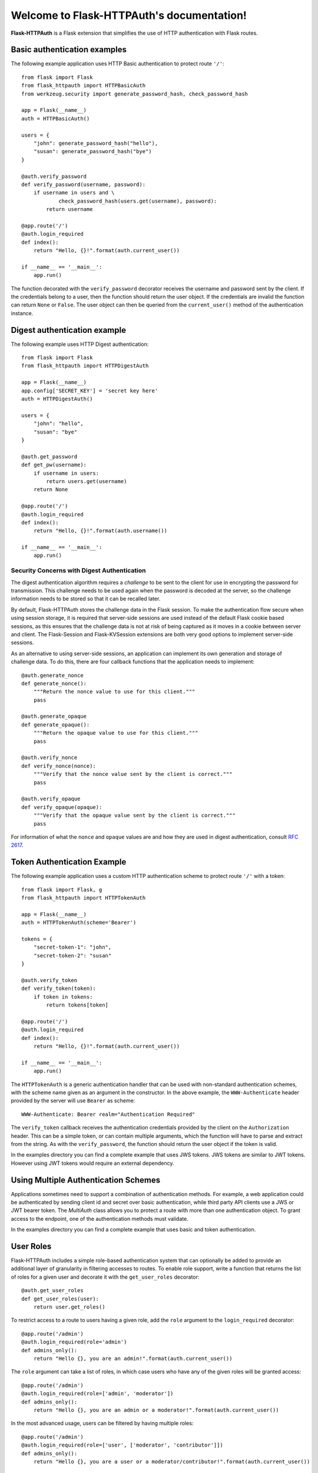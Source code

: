 .. Flask-HTTPAuth documentation master file, created by
   sphinx-quickstart on Fri Jul 26 14:48:13 2013.
   You can adapt this file completely to your liking, but it should at least
   contain the root `toctree` directive.

Welcome to Flask-HTTPAuth's documentation!
==========================================

**Flask-HTTPAuth** is a Flask extension that simplifies the use of HTTP authentication with Flask routes.

Basic authentication examples
-----------------------------

The following example application uses HTTP Basic authentication to protect route ``'/'``::

   from flask import Flask
   from flask_httpauth import HTTPBasicAuth
   from werkzeug.security import generate_password_hash, check_password_hash

   app = Flask(__name__)
   auth = HTTPBasicAuth()

   users = {
       "john": generate_password_hash("hello"),
       "susan": generate_password_hash("bye")
   }

   @auth.verify_password
   def verify_password(username, password):
       if username in users and \
               check_password_hash(users.get(username), password):
           return username

   @app.route('/')
   @auth.login_required
   def index():
       return "Hello, {}!".format(auth.current_user())

   if __name__ == '__main__':
       app.run()

The function decorated with the ``verify_password`` decorator receives the username and password sent by the client. If the credentials belong to a user, then the function should return the user object. If the credentials are invalid the function can return ``None`` or ``False``. The user object can then be queried from the ``current_user()`` method of the authentication instance.

Digest authentication example
-----------------------------

The following example uses HTTP Digest authentication::

    from flask import Flask
    from flask_httpauth import HTTPDigestAuth
    
    app = Flask(__name__)
    app.config['SECRET_KEY'] = 'secret key here'
    auth = HTTPDigestAuth()
    
    users = {
        "john": "hello",
        "susan": "bye"
    }
    
    @auth.get_password
    def get_pw(username):
        if username in users:
            return users.get(username)
        return None
        
    @app.route('/')
    @auth.login_required
    def index():
        return "Hello, {}!".format(auth.username())
        
    if __name__ == '__main__':
        app.run()

Security Concerns with Digest Authentication
~~~~~~~~~~~~~~~~~~~~~~~~~~~~~~~~~~~~~~~~~~~~

The digest authentication algorithm requires a *challenge* to be sent to the client for use in encrypting the password for transmission. This challenge needs to be used again when the password is decoded at the server, so the challenge information needs to be stored so that it can be recalled later.

By default, Flask-HTTPAuth stores the challenge data in the Flask session. To make the authentication flow secure when using session storage, it is required that server-side sessions are used instead of the default Flask cookie based sessions, as this ensures that the challenge data is not at risk of being captured as it moves in a cookie between server and client. The Flask-Session and Flask-KVSession extensions are both very good options to implement server-side sessions.

As an alternative to using server-side sessions, an application can implement its own generation and storage of challenge data. To do this, there are four callback functions that the application needs to implement::

    @auth.generate_nonce
    def generate_nonce():
        """Return the nonce value to use for this client."""
        pass

    @auth.generate_opaque
    def generate_opaque():
        """Return the opaque value to use for this client."""
        pass

    @auth.verify_nonce
    def verify_nonce(nonce):
        """Verify that the nonce value sent by the client is correct."""
        pass

    @auth.verify_opaque
    def verify_opaque(opaque):
        """Verify that the opaque value sent by the client is correct."""
        pass

For information of what the ``nonce`` and ``opaque`` values are and how they are used in digest authentication, consult `RFC 2617 <http://tools.ietf.org/html/rfc2617#section-3.2.1>`_.

Token Authentication Example
----------------------------

The following example application uses a custom HTTP authentication scheme to protect route ``'/'`` with a token::

    from flask import Flask, g
    from flask_httpauth import HTTPTokenAuth

    app = Flask(__name__)
    auth = HTTPTokenAuth(scheme='Bearer')

    tokens = {
        "secret-token-1": "john",
        "secret-token-2": "susan"
    }

    @auth.verify_token
    def verify_token(token):
        if token in tokens:
            return tokens[token]

    @app.route('/')
    @auth.login_required
    def index():
        return "Hello, {}!".format(auth.current_user())

    if __name__ == '__main__':
        app.run()

The ``HTTPTokenAuth`` is a generic authentication handler that can be used with non-standard authentication schemes, with the scheme name given as an argument in the constructor. In the above example, the ``WWW-Authenticate`` header provided by the server will use ``Bearer`` as scheme::

    WWW-Authenticate: Bearer realm="Authentication Required"

The ``verify_token`` callback receives the authentication credentials provided by the client on the ``Authorization`` header. This can be a simple token, or can contain multiple arguments, which the function will have to parse and extract from the string. As with the ``verify_password``, the function should return the user object if the token is valid.

In the examples directory you can find a complete example that uses JWS tokens. JWS tokens are similar to JWT tokens. However using JWT tokens would require an external dependency.

Using Multiple Authentication Schemes
-------------------------------------

Applications sometimes need to support a combination of authentication
methods. For example, a web application could be authenticated by
sending client id and secret over basic authentication, while third
party API clients use a JWS or JWT bearer token. The `MultiAuth` class allows you to protect a route with more than one authentication object. To grant access to the endpoint, one of the authentication methods must validate.

In the examples directory you can find a complete example that uses basic and token authentication.

User Roles
----------

Flask-HTTPAuth includes a simple role-based authentication system that can optionally be added to provide an additional layer of granularity in filtering accesses to routes. To enable role support, write a function that returns the list of roles for a given user and decorate it with the ``get_user_roles`` decorator::

    @auth.get_user_roles
    def get_user_roles(user):
        return user.get_roles()

To restrict access to a route to users having a given role, add the ``role`` argument to the ``login_required`` decorator::

    @app.route('/admin')
    @auth.login_required(role='admin')
    def admins_only():
        return "Hello {}, you are an admin!".format(auth.current_user())

The ``role`` argument can take a list of roles, in which case users who have any of the given roles will be granted access::

    @app.route('/admin')
    @auth.login_required(role=['admin', 'moderator'])
    def admins_only():
        return "Hello {}, you are an admin or a moderator!".format(auth.current_user())

In the most advanced usage, users can be filtered by having multiple roles::

    @app.route('/admin')
    @auth.login_required(role=['user', ['moderator', 'contributor']])
    def admins_only():
        return "Hello {}, you are a user or a moderator/contributor!".format(auth.current_user())

Deployment Considerations
-------------------------

Be aware that some web servers do not pass the ``Authorization`` headers to the WSGI application by default. For example, if you use Apache with mod_wsgi, you have to set option ``WSGIPassAuthorization On`` as `documented here <https://code.google.com/p/modwsgi/wiki/ConfigurationDirectives#WSGIPassAuthorization/>`_.

Deprecated Basic Authentication Options
---------------------------------------

Before the ``verify_password`` described above existed there were other simpler mechanisms for implementing basic authentication. While these are deprecated they are still maintained. However, the ``verify_password`` callback should be preferred as it provides greater security and flexibility.

The ``get_password`` callback needs to return the password associated with the username given as argument. Flask-HTTPAuth will allow access only if ``get_password(username) == password``. Example::

    @auth.get_password
    def get_password(username):
        return get_password_for_username(username)  

Using this callback alone is in general not a good idea because it requires passwords to be available in plaintext in the server. In the more likely scenario that the passwords are stored hashed in a user database, then an additional callback is needed to define how to hash a password::

    @auth.hash_password
    def hash_pw(password):
        return hash_password(password)

In this example, you have to replace ``hash_password()`` with the specific hashing function used in your application. When the ``hash_password`` callback is provided, access will be granted when ``get_password(username) == hash_password(password)``.

If the hashing algorithm requires the username to be known then the callback can take two arguments instead of one::

    @auth.hash_password
    def hash_pw(username, password):
        salt = get_salt(username)
        return hash_password(password, salt)

API Documentation
-----------------

.. module:: flask_httpauth

.. class:: HTTPBasicAuth

  This class handles HTTP Basic authentication for Flask routes.

  .. method:: __init__(scheme=None, realm=None)

    Create a basic authentication object.

    If the optional ``scheme`` argument is provided, it will be used instead of the standard "Basic" scheme in the ``WWW-Authenticate`` response. A fairly common practice is to use a custom scheme to prevent browsers from prompting the user to login.

    The ``realm`` argument can be used to provide an application defined realm with the ``WWW-Authenticate`` header.

  .. method:: verify_password(verify_password_callback)

    If defined, this callback function will be called by the framework to verify that the username and password combination provided by the client are valid. The callback function takes two arguments, the username and the password. It must return the user object if credentials are valid, or ``True`` if a user object is not available. In case of failed authentication, it should return ``None`` or ``False``. Example usage::

      @auth.verify_password
      def verify_password(username, password):
          user = User.query.filter_by(username).first()
          if user and passlib.hash.sha256_crypt.verify(password, user.password_hash):
              return user

    If this callback is defined, it is also invoked when the request does not have the ``Authorization`` header with user credentials, and in this case both the ``username`` and ``password`` arguments are set to empty strings. The application can opt to return ``True`` in this case and that will allow anonymous users access to the route. The callback function can indicate that the user is anonymous by writing a state variable to ``flask.g`` or by checking if ``auth.current_user()`` is ``None``.

    Note that when a ``verify_password`` callback is provided the ``get_password`` and ``hash_password`` callbacks are not used.

  .. method:: get_user_roles(roles_callback)

    If defined, this callback function will be called by the framework to obtain the roles assigned to a given user. The callback function takes a single argument, the user for which roles are requested. The user object passed to this function will be the one returned by the ``verify_callback`` function. The function should return the role or list of roles that belong to the user. Example::

      @auth.get_user_roles
      def get_user_roles(user):
          return user.get_roles()

  .. method:: get_password(password_callback)

    *Deprecated* This callback function will be called by the framework to obtain the password for a given user. Example::
    
      @auth.get_password
      def get_password(username):
          return db.get_user_password(username)

  .. method:: hash_password(hash_password_callback)

    *Deprecated* If defined, this callback function will be called by the framework to apply a custom hashing algorithm to the password provided by the client. If this callback isn't provided the password will be checked unchanged. The callback can take one or two arguments. The one argument version receives the password to hash, while the two argument version receives the username and the password in that order. Example single argument callback::

      @auth.hash_password
      def hash_password(password):
          return md5(password).hexdigest()

    Example two argument callback::

      @auth.hash_password
      def hash_pw(username, password):
          salt = get_salt(username)
          return hash(password, salt)

  .. method:: error_handler(error_callback)

    If defined, this callback function will be called by the framework when it is necessary to send an authentication error back to the client. The function can take one argument, the status code of the error, which can be 401 (incorrect credentials) or 403 (correct, but insufficient credentials). To preserve compatiiblity with older releases of this package, the function can also be defined without arguments. The return value from this function must by any accepted response type in Flask routes. If this callback isn't provided a default error response is generated. Example::
    
      @auth.error_handler
      def auth_error(status):
          return "Access Denied", status

  .. method:: login_required(view_function_callback)
        
    This callback function will be called when authentication is successful. This will typically be a Flask view function. Example::

      @app.route('/private')
      @auth.login_required
      def private_page():
          return "Only for authorized people!"

    An optional ``role`` argument can be given to further restrict access by roles. Example::

      @app.route('/private')
      @auth.login_required(role='admin')
      def private_page():
          return "Only for admins!"

    An optional ``optional`` argument can be set to ``True`` to allow the route to execute also when authentication is not included with the request, in which case ``auth.current_user()`` will be set to ``None``. Example::

      @app.route('/private')
      @auth.login_required(optional=True)
      def private_page():
          user = auth.current_user()
          return "Hello {}!".format(user.name if user is not None else 'anonymous')

  .. method:: current_user()

    The user object returned by the ``verify_password`` callback on successful authentication. If no user is returned by the callback, this is set to the username passed by the client. Example::

      @app.route('/')
      @auth.login_required
      def index():
          user = auth.current_user()
          return "Hello, {}!".format(user.name)

  .. method:: username()

    *Deprecated* A view function that is protected with this class can access the logged username through this method. Example::

      @app.route('/')
      @auth.login_required
      def index():
          return "Hello, {}!".format(auth.username())

.. class:: HTTPDigestAuth

  This class handles HTTP Digest authentication for Flask routes. The ``SECRET_KEY`` configuration must be set in the Flask application to enable the session to work. Flask by default stores user sessions in the client as secure cookies, so the client must be able to handle cookies. To make this authentication method secure, a `session interface <http://flask.pocoo.org/docs/api/#flask.Flask.session_interface>`_ that writes sessions in the server must be used.

  .. method:: __init__(self, scheme=None, realm=None, use_ha1_pw=False)

    Create a digest authentication object.

    If the optional ``scheme`` argument is provided, it will be used instead of the "Digest" scheme in the ``WWW-Authenticate`` response. A fairly common practice is to use a custom scheme to prevent browsers from prompting the user to login.

    The ``realm`` argument can be used to provide an application defined realm with the ``WWW-Authenticate`` header.

    If ``use_ha1_pw`` is False, then the ``get_password`` callback needs to return the plain text password for the given user. If ``use_ha1_pw`` is True, the ``get_password`` callback needs to return the HA1 value for the given user. The advantage of setting ``use_ha1_pw`` to ``True`` is that it allows the application to store the HA1 hash of the password in the user database.

  .. method:: generate_ha1(username, password)

    Generate the HA1 hash that can be stored in the user database when ``use_ha1_pw`` is set to True in the constructor.

  .. method:: generate_nonce(nonce_making_callback)

    If defined, this callback function will be called by the framework to
    generate a nonce.  If this is defined, ``verify_nonce`` should
    also be defined.

    This can be used to use a state storage mechanism other than the session.

  .. method:: verify_nonce(nonce_verify_callback)

    If defined, this callback function will be called by the framework to
    verify that a nonce is valid.  It will be called with a single argument:
    the nonce to be verified.

    This can be used to use a state storage mechanism other than the session.

  .. method:: generate_opaque(opaque_making_callback)

    If defined, this callback function will be called by the framework to
    generate an opaque value.  If this is defined, ``verify_opaque`` should
    also be defined.

    This can be used to use a state storage mechanism other than the session.

  .. method:: verify_opaque(opaque_verify_callback)

    If defined, this callback function will be called by the framework to
    verify that an opaque value is valid.  It will be called with a single 
    argument: the opaque value to be verified.

    This can be used to use a state storage mechanism other than the session.

  .. method:: get_password(password_callback)

    See basic authentication for documentation and examples.

  .. method:: get_user_roles(roles_callback)

    See basic authentication for documentation and examples.

  .. method:: error_handler(error_callback)

    See basic authentication for documentation and examples.
    
  .. method:: login_required(view_function_callback)
        
    See basic authentication for documentation and examples.

  .. method:: current_user()

    See basic authentication for documentation and examples.

  .. method:: username()

    See basic authentication for documentation and examples.

.. class:: HTTPTokenAuth

  This class handles HTTP authentication with custom schemes for Flask routes.

  .. method:: __init__(scheme='Bearer', realm=None, header=None)

    Create a token authentication object.

    The ``scheme`` argument can be use to specify the scheme to be used in the ``WWW-Authenticate`` response. The ``Authorization`` header sent by the client must include this scheme followed by the token. Example::
    
      Authorization: Bearer this-is-my-token

    The ``realm`` argument can be used to provide an application defined realm with the ``WWW-Authenticate`` header.

    The ``header`` argument can be used to specify a custom header instead of ``Authorization`` from where to obtain the token. If a custom header is used, the ``scheme`` should not be included. Example::

      X-API-Key: this-is-my-token

  .. method:: verify_token(verify_token_callback)

    This callback function will be called by the framework to verify that the credentials sent by the client with the ``Authorization`` header are valid. The callback function takes one argument, the token provided by the client. The function must return the user object if the token is valid, or ``True`` if a user object is not available. In case of a failed authentication, the function should return ``None`` or ``False``. Example usage::

      @auth.verify_token
      def verify_token(token):
          return User.query.filter_by(token=token).first()

    Note that a ``verify_token`` callback is required when using this class.

  .. method:: get_user_roles(roles_callback)

    See basic authentication for documentation and examples.

  .. method:: error_handler(error_callback)

    See basic authentication for documentation and examples.

  .. method:: login_required(view_function_callback)

    See basic authentication for documentation and examples.

  .. method:: current_user()

    See basic authentication for documentation and examples.

.. class:: HTTPMultiAuth

  This class handles HTTP authentication with custom schemes for Flask routes.

  .. method:: __init__(auth_object, ...)

    Create a multiple authentication object.

    The arguments are one or more instances of ``HTTPBasicAuth``, ``HTTPDigestAuth`` or ``HTTPTokenAuth``. A route protected with this authentication method will try all the given authentication objects until one succeeds.

  .. method:: login_required(view_function_callback)

    See basic authentication for documentation and examples.

  .. method:: current_user()

    See basic authentication for documentation and examples.
